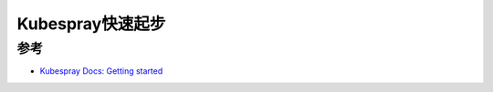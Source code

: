 .. _kubespray_startup:

=====================
Kubespray快速起步
=====================

参考
======

- `Kubespray Docs: Getting started <https://kubespray.io/#/docs/getting-started>`_
